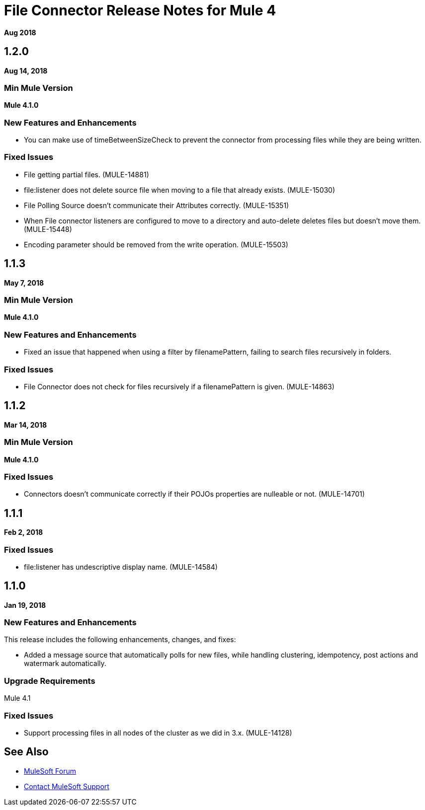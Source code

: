 = File Connector Release Notes for Mule 4
:keywords: mule, File, connector, runtime, release notes

*Aug 2018*

== 1.2.0

*Aug 14, 2018*

=== Min Mule Version

*Mule 4.1.0*

=== New Features and Enhancements

* You can make use of timeBetweenSizeCheck to prevent the connector from processing files while they are being written.

=== Fixed Issues

* File getting partial files. (MULE-14881)
* file:listener does not delete source file when moving to a file that already exists. (MULE-15030)
* File Polling Source doesn't communicate their Attributes correctly. (MULE-15351)
* When File connector listeners are configured to move to a directory and auto-delete deletes files but doesn't move them. (MULE-15448)
* Encoding parameter should be removed from the write operation. (MULE-15503)

== 1.1.3

*May 7, 2018*

=== Min Mule Version

*Mule 4.1.0*

=== New Features and Enhancements

* Fixed an issue that happened when using a filter by filenamePattern, failing to search files recursively in folders.

=== Fixed Issues

* File Connector does not check for files recursively if a filenamePattern is given. (MULE-14863)


== 1.1.2

*Mar 14, 2018*

=== Min Mule Version

*Mule 4.1.0*

=== Fixed Issues

* Connectors doesn't communicate correctly if their POJOs properties are nulleable or not. (MULE-14701)

== 1.1.1

*Feb 2, 2018*

=== Fixed Issues

* file:listener has undescriptive display name. (MULE-14584)

== 1.1.0

*Jan 19, 2018*

=== New Features and Enhancements

This release includes the following enhancements, changes, and fixes:

* Added a message source that automatically polls for new files, while handling clustering, idempotency, post actions and watermark automatically.

=== Upgrade Requirements

Mule 4.1

=== Fixed Issues

* Support processing files in all nodes of the cluster as we did in 3.x. (MULE-14128)

== See Also

* https://forums.mulesoft.com[MuleSoft Forum]
* https://support.mulesoft.com[Contact MuleSoft Support]
